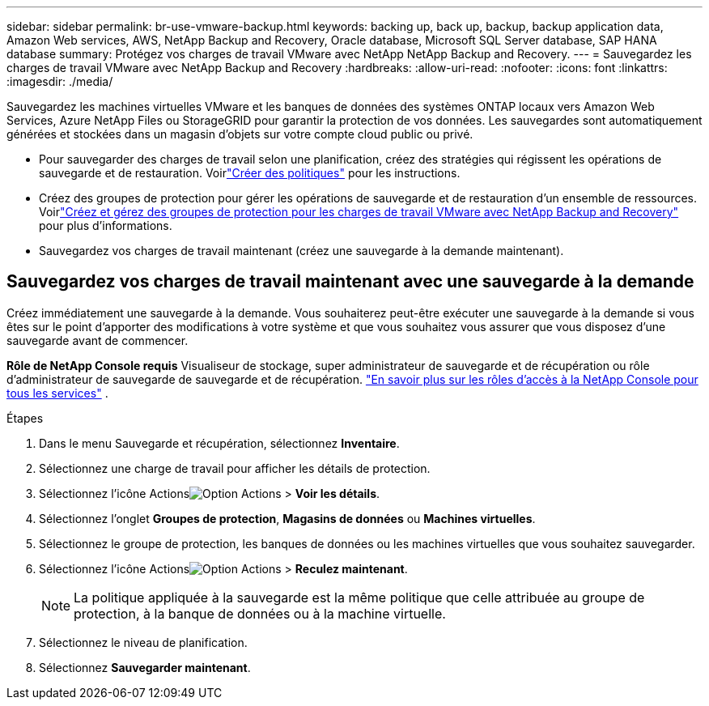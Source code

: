 ---
sidebar: sidebar 
permalink: br-use-vmware-backup.html 
keywords: backing up, back up, backup, backup application data, Amazon Web services, AWS, NetApp Backup and Recovery, Oracle database, Microsoft SQL Server database, SAP HANA database 
summary: Protégez vos charges de travail VMware avec NetApp NetApp Backup and Recovery. 
---
= Sauvegardez les charges de travail VMware avec NetApp Backup and Recovery
:hardbreaks:
:allow-uri-read: 
:nofooter: 
:icons: font
:linkattrs: 
:imagesdir: ./media/


[role="lead"]
Sauvegardez les machines virtuelles VMware et les banques de données des systèmes ONTAP locaux vers Amazon Web Services, Azure NetApp Files ou StorageGRID pour garantir la protection de vos données. Les sauvegardes sont automatiquement générées et stockées dans un magasin d’objets sur votre compte cloud public ou privé.

* Pour sauvegarder des charges de travail selon une planification, créez des stratégies qui régissent les opérations de sauvegarde et de restauration.  Voirlink:br-use-policies-create.html["Créer des politiques"] pour les instructions.
* Créez des groupes de protection pour gérer les opérations de sauvegarde et de restauration d’un ensemble de ressources. Voirlink:br-use-vmware-protection-groups.html["Créez et gérez des groupes de protection pour les charges de travail VMware avec NetApp Backup and Recovery"] pour plus d'informations.
* Sauvegardez vos charges de travail maintenant (créez une sauvegarde à la demande maintenant).




== Sauvegardez vos charges de travail maintenant avec une sauvegarde à la demande

Créez immédiatement une sauvegarde à la demande.  Vous souhaiterez peut-être exécuter une sauvegarde à la demande si vous êtes sur le point d'apporter des modifications à votre système et que vous souhaitez vous assurer que vous disposez d'une sauvegarde avant de commencer.

*Rôle de NetApp Console requis* Visualiseur de stockage, super administrateur de sauvegarde et de récupération ou rôle d'administrateur de sauvegarde de sauvegarde et de récupération. https://docs.netapp.com/us-en/console-setup-admin/reference-iam-predefined-roles.html["En savoir plus sur les rôles d'accès à la NetApp Console pour tous les services"^] .

.Étapes
. Dans le menu Sauvegarde et récupération, sélectionnez *Inventaire*.
. Sélectionnez une charge de travail pour afficher les détails de protection.
. Sélectionnez l'icône Actionsimage:../media/icon-action.png["Option Actions"] > *Voir les détails*.
. Sélectionnez l'onglet *Groupes de protection*, *Magasins de données* ou *Machines virtuelles*.
. Sélectionnez le groupe de protection, les banques de données ou les machines virtuelles que vous souhaitez sauvegarder.
. Sélectionnez l'icône Actionsimage:../media/icon-action.png["Option Actions"] > *Reculez maintenant*.
+

NOTE: La politique appliquée à la sauvegarde est la même politique que celle attribuée au groupe de protection, à la banque de données ou à la machine virtuelle.

. Sélectionnez le niveau de planification.
. Sélectionnez *Sauvegarder maintenant*.

